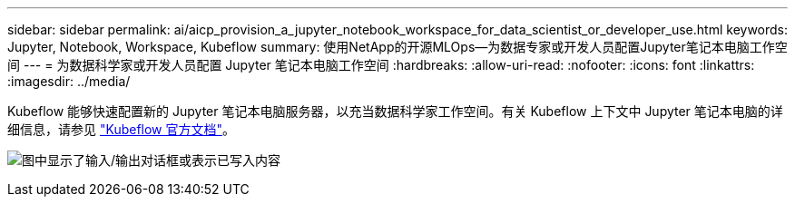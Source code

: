 ---
sidebar: sidebar 
permalink: ai/aicp_provision_a_jupyter_notebook_workspace_for_data_scientist_or_developer_use.html 
keywords: Jupyter, Notebook, Workspace, Kubeflow 
summary: 使用NetApp的开源MLOps—为数据专家或开发人员配置Jupyter笔记本电脑工作空间 
---
= 为数据科学家或开发人员配置 Jupyter 笔记本电脑工作空间
:hardbreaks:
:allow-uri-read: 
:nofooter: 
:icons: font
:linkattrs: 
:imagesdir: ../media/


[role="lead"]
Kubeflow 能够快速配置新的 Jupyter 笔记本电脑服务器，以充当数据科学家工作空间。有关 Kubeflow 上下文中 Jupyter 笔记本电脑的详细信息，请参见 https://www.kubeflow.org/docs/components/notebooks/["Kubeflow 官方文档"^]。

image:aicp_image9.png["图中显示了输入/输出对话框或表示已写入内容"]
